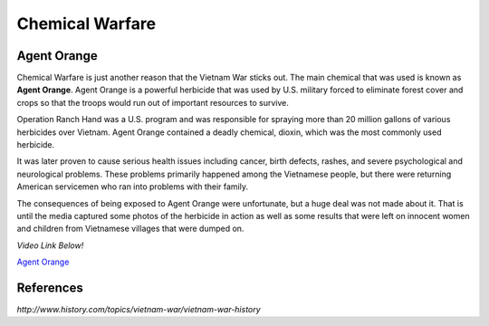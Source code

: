 Chemical Warfare
================

.. image:: agent_orange.png
	:width: 50%

Agent Orange
------------

Chemical Warfare is just another reason that the Vietnam War sticks out. The
main chemical that was used is known as **Agent Orange**. Agent Orange is a 
powerful herbicide that was used by U.S. military forced to eliminate forest 
cover and crops so that the troops would run out of important resources to
survive. 

Operation Ranch Hand was a U.S. program and was responsible for spraying more
than 20 million gallons of various herbicides over Vietnam. Agent Orange 
contained a deadly chemical, dioxin, which was the most commonly used herbicide.
 
It was later proven to cause serious health issues including cancer, birth
defects, rashes, and severe psychological and neurological problems. These
problems primarily happened among the Vietnamese people, but there were
returning American servicemen who ran into problems with their family.

The consequences of being exposed to Agent Orange were unfortunate, but a huge 
deal was not made about it. That is until the media captured some photos of the
herbicide in action as well as some results that were left on innocent women
and children from Vietnamese villages that were dumped on.

*Video Link Below!*

`Agent Orange`_

.. _Agent Orange: http://www.history.com/topics/vietnam-war/agent-orange

References
----------

*http://www.history.com/topics/vietnam-war/vietnam-war-history*

